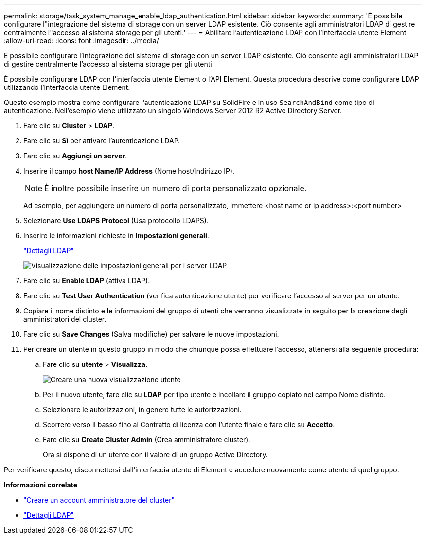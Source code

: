 ---
permalink: storage/task_system_manage_enable_ldap_authentication.html 
sidebar: sidebar 
keywords:  
summary: 'È possibile configurare l"integrazione del sistema di storage con un server LDAP esistente. Ciò consente agli amministratori LDAP di gestire centralmente l"accesso al sistema storage per gli utenti.' 
---
= Abilitare l'autenticazione LDAP con l'interfaccia utente Element
:allow-uri-read: 
:icons: font
:imagesdir: ../media/


[role="lead"]
È possibile configurare l'integrazione del sistema di storage con un server LDAP esistente. Ciò consente agli amministratori LDAP di gestire centralmente l'accesso al sistema storage per gli utenti.

È possibile configurare LDAP con l'interfaccia utente Element o l'API Element. Questa procedura descrive come configurare LDAP utilizzando l'interfaccia utente Element.

Questo esempio mostra come configurare l'autenticazione LDAP su SolidFire e in uso `SearchAndBind` come tipo di autenticazione. Nell'esempio viene utilizzato un singolo Windows Server 2012 R2 Active Directory Server.

. Fare clic su *Cluster* > *LDAP*.
. Fare clic su *Sì* per attivare l'autenticazione LDAP.
. Fare clic su *Aggiungi un server*.
. Inserire il campo *host Name/IP Address* (Nome host/Indirizzo IP).
+

NOTE: È inoltre possibile inserire un numero di porta personalizzato opzionale.

+
Ad esempio, per aggiungere un numero di porta personalizzato, immettere <host name or ip address>:<port number>

. Selezionare *Use LDAPS Protocol* (Usa protocollo LDAPS).
. Inserire le informazioni richieste in *Impostazioni generali*.
+
link:reference_system_manage_ldap_details.md#["Dettagli LDAP"]

+
image::../media/element_new_ldap_servers.jpg[Visualizzazione delle impostazioni generali per i server LDAP]

. Fare clic su *Enable LDAP* (attiva LDAP).
. Fare clic su *Test User Authentication* (verifica autenticazione utente) per verificare l'accesso al server per un utente.
. Copiare il nome distinto e le informazioni del gruppo di utenti che verranno visualizzate in seguito per la creazione degli amministratori del cluster.
. Fare clic su *Save Changes* (Salva modifiche) per salvare le nuove impostazioni.
. Per creare un utente in questo gruppo in modo che chiunque possa effettuare l'accesso, attenersi alla seguente procedura:
+
.. Fare clic su *utente* > *Visualizza*.
+
image::../media/element_new_cluster_admin.jpg[Creare una nuova visualizzazione utente]

.. Per il nuovo utente, fare clic su *LDAP* per tipo utente e incollare il gruppo copiato nel campo Nome distinto.
.. Selezionare le autorizzazioni, in genere tutte le autorizzazioni.
.. Scorrere verso il basso fino al Contratto di licenza con l'utente finale e fare clic su *Accetto*.
.. Fare clic su *Create Cluster Admin* (Crea amministratore cluster).
+
Ora si dispone di un utente con il valore di un gruppo Active Directory.





Per verificare questo, disconnettersi dall'interfaccia utente di Element e accedere nuovamente come utente di quel gruppo.

*Informazioni correlate*

* link:concept_system_manage_manage_cluster_administrator_users.html#create_cluster_admin_account["Creare un account amministratore del cluster"]
* link:concept_system_manage_manage_ldap.html#view_ldap_details["Dettagli LDAP"]

